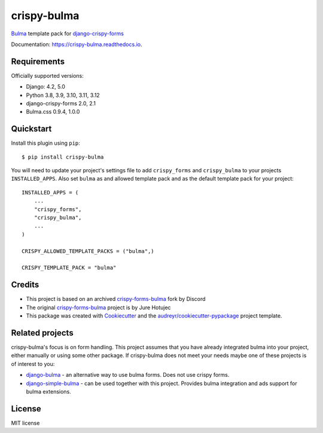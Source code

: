 ============
crispy-bulma
============

.. image:: https://img.shields.io/badge/license-MIT-blue.svg
        :target: https://github.com/ckrybus/crispy-bulma/blob/main/LICENSE
.. image:: https://img.shields.io/github/actions/workflow/status/ckrybus/crispy-bulma/test.yml?branch=main
        :target: https://github.com/ckrybus/crispy-bulma/actions
        :alt: GitHub Workflow Status
.. image:: https://img.shields.io/pypi/v/crispy-bulma
        :target: https://pypi.python.org/pypi/crispy-bulma
        :alt: PyPI
.. image:: https://img.shields.io/pypi/pyversions/crispy-bulma
        :target: https://pypi.python.org/pypi/crispy-bulma
        :alt: PyPI - Python Version
.. image:: https://img.shields.io/pypi/djversions/crispy-bulma
        :target: https://pypi.python.org/pypi/crispy-bulma
        :alt: PyPI - Django Version

Bulma_ template pack for django-crispy-forms_

.. _Bulma: https://bulma.io/
.. _django-crispy-forms: https://github.com/django-crispy-forms/django-crispy-forms

Documentation: https://crispy-bulma.readthedocs.io.


Requirements
------------

Officially supported versions:

* Django: 4.2, 5.0
* Python 3.8, 3.9, 3.10, 3.11, 3.12
* django-crispy-forms 2.0, 2.1
* Bulma.css 0.9.4, 1.0.0


Quickstart
----------

Install this plugin using ``pip``::

    $ pip install crispy-bulma

You will need to update your project's settings file to add ``crispy_forms``
and ``crispy_bulma`` to your projects ``INSTALLED_APPS``. Also set
``bulma`` as and allowed template pack and as the default template pack
for your project::

    INSTALLED_APPS = (
        ...
        "crispy_forms",
        "crispy_bulma",
        ...
    )

    CRISPY_ALLOWED_TEMPLATE_PACKS = ("bulma",)

    CRISPY_TEMPLATE_PACK = "bulma"


Credits
-------

* This project is based on an archived `crispy-forms-bulma <https://github.com/python-discord/django-crispy-bulma>`__ fork by Discord
* The original `crispy-forms-bulma <https://github.com/jhotujec/crispy-forms-bulma>`__ project is by Jure Hotujec

* This package was created with Cookiecutter_ and the `audreyr/cookiecutter-pypackage`_ project template.

.. _Cookiecutter: https://github.com/audreyr/cookiecutter
.. _`audreyr/cookiecutter-pypackage`: https://github.com/audreyr/cookiecutter-pypackage


Related projects
----------------

crispy-bulma's focus is on form handling. This project assumes that you have already integrated bulma into your project, either manually or using some other package. If crispy-bulma does not meet your needs maybe one of these projects is of interest to you:

* `django-bulma <https://github.com/timonweb/django-bulma>`__ - an alternative way to use bulma forms. Does not use crispy forms.

* `django-simple-bulma <https://github.com/lemonsaurus/django-simple-bulma>`__ - can be used together with this project. Provides bulma integration and ads support for bulma extensions.


License
-------

MIT license
